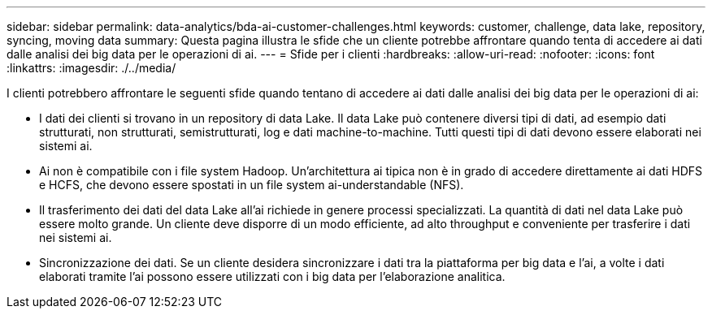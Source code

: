 ---
sidebar: sidebar 
permalink: data-analytics/bda-ai-customer-challenges.html 
keywords: customer, challenge, data lake, repository, syncing, moving data 
summary: Questa pagina illustra le sfide che un cliente potrebbe affrontare quando tenta di accedere ai dati dalle analisi dei big data per le operazioni di ai. 
---
= Sfide per i clienti
:hardbreaks:
:allow-uri-read: 
:nofooter: 
:icons: font
:linkattrs: 
:imagesdir: ./../media/


[role="lead"]
I clienti potrebbero affrontare le seguenti sfide quando tentano di accedere ai dati dalle analisi dei big data per le operazioni di ai:

* I dati dei clienti si trovano in un repository di data Lake. Il data Lake può contenere diversi tipi di dati, ad esempio dati strutturati, non strutturati, semistrutturati, log e dati machine-to-machine. Tutti questi tipi di dati devono essere elaborati nei sistemi ai.
* Ai non è compatibile con i file system Hadoop. Un'architettura ai tipica non è in grado di accedere direttamente ai dati HDFS e HCFS, che devono essere spostati in un file system ai-understandable (NFS).
* Il trasferimento dei dati del data Lake all'ai richiede in genere processi specializzati. La quantità di dati nel data Lake può essere molto grande. Un cliente deve disporre di un modo efficiente, ad alto throughput e conveniente per trasferire i dati nei sistemi ai.
* Sincronizzazione dei dati. Se un cliente desidera sincronizzare i dati tra la piattaforma per big data e l'ai, a volte i dati elaborati tramite l'ai possono essere utilizzati con i big data per l'elaborazione analitica.

